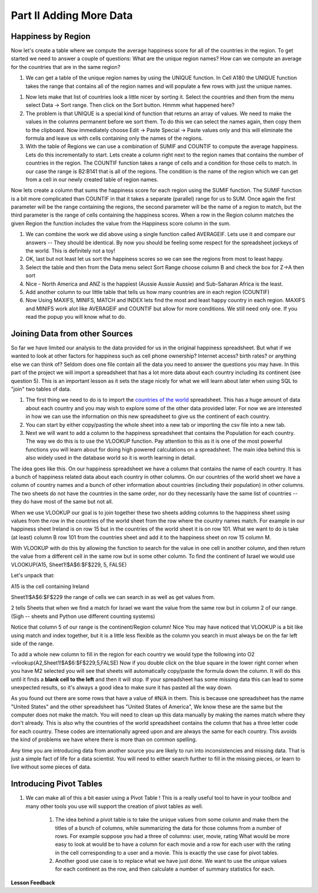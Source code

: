 .. _h501f735b0476f5e696e1e2f7175266:

Part II Adding More Data
========================

Happiness by Region
-------------------

Now let's create a table where we compute the average happiness score for all of the countries in the region.  To get started we need to answer a couple of questions:  What are the unique region names? How can we compute an average for the countries that are in the same region?

#. We can get a table of the unique region names by using the UNIQUE function.  In Cell A180 the UNIQUE function takes the range that contains all of the region names and will populate a few rows with just the unique names.

.. fillintheblank:: fb_region_count

   How many unique regions are there?

   - :11: Is the correct answer
     :x: Use the UNIQUE function on the Region Column

#.  Now lets make that list of countries look a little nicer by sorting it.  Select the countries and then from the menu select Data -> Sort range.  Then click on the Sort button.  Hmmm what happened here?

#. The problem is that UNIQUE is a special kind of function that returns an array of values.  We need to make the values in the columns permanent before we sort them.  To do this we can select the names again, then copy them to the clipboard.  Now immediately choose Edit -> Paste Special -> Paste values only and this will eliminate the formula and leave us with cells containing only the names of the regions.

#. With the table of Regions we can use a combination of SUMIF and COUNTIF to compute the average happiness.  Lets do this incrementally to start.  Lets create a column right next to the region names that contains the number of countries in the region.  The COUNTIF function takes a range of cells and a condition for those cells to match.  In our case the range is B2:B141 that is all of the regions.  The condition is the name of the region which we can get from a cell in our newly created table of region names.

.. fillintheblank:: fb_country_count

   There are |blank| countries in Western Europe and |blank| countries in Sub-Saharan Africa.

   - :20: Is the correct answer
     :13: It appears you have not used $ in your formula as you should
     :x: catchall feedback

   - :33: Is the correct answer
     :x: Check your ranges carefully

Now lets create a column that sums the happiness score for each region using the SUMIF function.  The SUMIF function is a bit more complicated than COUNTIF in that it takes a separate (parallel) range for us to SUM.  Once again the first parameter will be the range containing the regions, the second parameter will be the name of a region to match, but the third parameter is the range of cells containing the happiness scores.  When a row in the Region column matches the given Region the function includes the value from the Happiness score column in the sum.

.. fillintheblank:: fb_happy_sum

   The sum of all happiness in South Asia is |blank| and the sum of all happiness in Western Europe is |blank| (out to three decimal places)

   - :27.380: Is the correct answer
     :26.093: It looks like you may have forgotten to use the $ correctly
     :x: Make sure you use the SUMIF formula

   - :134.968: Is the correct answer
     :x: Make sure you use the SUMIF formula



#. We can combine the work we did above using a single function called AVERAGEIF.  Lets use it and compare our answers -- They should be identical. By now you should be feeling some respect for the spreadsheet jockeys of the world. This is definitely not a toy!

#. OK, last but not least let us sort the happiness scores so we can see the regions from most to least happy.

#. Select the table and then from the Data menu select Sort Range choose column B and check the box for Z->A then sort

#. Nice - North America and ANZ is the happiest (Aussie Aussie Aussie) and Sub-Saharan Africa is the least.

#. Add another column to our little table that tells us how many countries are in each region (COUNTIF)

#. Now Using MAXIFS, MINIFS, MATCH and INDEX lets find the most and least happy country in each region.  MAXIFS and MINIFS work alot like AVERAGEIF and COUNTIF  but allow for more conditions.  We still need only one.  If you read the popup you will know what to do.

Joining Data from other Sources
-------------------------------

So far we have limited our analysis to the data provided for us in the original happiness spreadsheet.  But what if we wanted to look at other factors for happiness such as cell phone ownership?  Internet access? birth rates? or anything else we can think of?  Seldom does one file contain all the data you need to answer the questions you may have.  In this part of the project we will import a spreadsheet that has a lot more data about each country including its continent (see question 5).  This is an important lesson as it sets the stage nicely for what we will learn about later when using SQL to "join" two tables of data.


#. The first thing we need to do is to import the `countries of the world <../static/world_countries.csv>`_ spreadsheet.  This has a huge amount of data about each country and you may wish to explore some of the other data provided later.  For now we are interested in how we can use the information on this new spreadsheet to give us the continent of each country.

#. You can start by either copy/pasting the whole sheet into a new tab or importing the csv file into a new tab.

#. Next we will want to add a column to the happiness spreadsheet that contains the Population for each country.  The way we do this is to use the VLOOKUP function.  Pay attention to this as it is one of the most powerful functions you will learn about for doing high powered calculations on a spreadsheet.  The main idea behind this is also widely used in the database world so it is worth learning in detail.

The idea goes like this.  On our happiness spreadsheet we have a column that contains the name of each country.  It has a bunch of happiness related data about each country in other columns.  On our countries of the world sheet we have a column of country names and a bunch of other information about countries (including their population) in other columns.  The two sheets do not have the countries in the same order, nor do they necessarily have the same list of countries -- they do have most of the same but not all.

When we use VLOOKUP our goal is to join together these two sheets adding columns to the happiness sheet using values from the row in the countries of the world sheet from the row where the country names match.  For example in our happiness sheet Ireland is on row 15 but in the countries of the world sheet it is on row 101.  What we want to do is take (at least) column B row 101 from the countries sheet and add it to the happiness sheet on row 15 column M.

With VLOOKUP with do this by allowing the function to search for the value in one cell in another column, and then return the value from a different cell in the same row but in some other column.  To find the continent of Israel we would use VLOOKUP(A15, Sheet1!$A$6:$F$229, 5, FALSE)

Let's unpack that:

A15 is the cell containing Ireland

Sheet1!$A$6:$F$229 the range of cells we can search in as well as get values from.

2 tells Sheets that when we find a match for Israel we want the value from the same row but in column 2 of our range.  (Sigh -- sheets and Python use different counting systems)

Notice that column 5 of our range is the continent/Region column! Nice  You may have noticed that VLOOKUP is a bit like using match and index together, but it is a little less flexible as the column you search in must always be on the far left side of the range.

To add a whole new column to fill in the region for each country we would type the following into O2  =vlookup(A2,Sheet1!$A$6:$F$229,5,FALSE)  Now if you double click on the blue square in the lower right corner when you have M2 selected you will see that sheets will automatically copy/paste the formula down the column.  It will do this until it finds a |STYLE1|  and then it will stop.  If your spreadsheet has some missing data this can lead to some unexpected results, so it's always a good idea to make sure it has pasted all the way down.

.. fillintheblank:: uniqueid

   What does your spreadsheet show for the population of the United States? |blank| what does the countries of the world sheet show for the united states? |blank|

   - :#N/A: Is the correct answer
     :298444215: Really?  check again on the happiness_2017 spreadsheet
     :x: The happiness_2017 spreadsheet will not have a value for the United States

   - :298444215: Is the correct answer
     :#N/A: Make sure you are looking at the right spreadsheet
     :x: Check a little more carefully

As you found out there are some rows that have a value of #N/A in them.  This is because one spreadsheet has the name "United States" and the other spreadsheet has "United States of America",  We know these are the same but the computer does not make the match.  You will need to clean up this data manually by making the names match where they don't already.  This is also why the countries of the world spreadsheet contains the column that has a three letter code for each country.  These codes are internationally agreed upon and are always the same for each country.  This avoids the kind of problems we have where there is more than on common spelling.

Any time you are introducing data from another source you are likely to run into inconsistencies and missing data.  That is just a simple fact of life for a data scientist.  You will need to either search further to fill in the missing pieces, or learn to live without some pieces of data.

.. mchoice:: mc_missing_data

   Which of the following countries are NOT in the world countries spreadsheet?

   - Kosovo

     + correct

   - Palestine

     + correct

   - Palau

     - No, Palau is there

   - Ivory Coast

     - Technically this one is there but you need to translate it to Côte d'Ivoire



Introducing Pivot Tables
------------------------

#. We can make all of this a bit easier using a Pivot Table !  This is a really useful tool to have in your toolbox and many other tools you use will support the creation of pivot tables as well.

    #. The idea behind a pivot table is to take the unique values from some column and make them the titles of a bunch of columns, while summarizing the data for those columns from a number of rows.  For example suppose you had a three of columns: user, movie, rating   What would be more easy to look at would be to have a column for each movie and a row for each user with the rating in the cell corresponding to a user and a movie.  This is exactly the use case for pivot tables.

    #. Another good use case is to replace what we have just done.  We want to use the unique values for each continent as the row, and then calculate a number of summary statistics for each.


**Lesson Feedback**

.. poll:: LearningZone_2_2
    :option_1: Comfort Zone
    :option_2: Learning Zone
    :option_3: Panic Zone

    During this lesson I was primarily in my...

.. poll:: Time_2_2
    :option_1: Very little time
    :option_2: A reasonable amount of time
    :option_3: More time than is reasonable

    Completing this lesson took...

.. poll:: TaskValue_2_2
    :option_1: Don't seem worth learning
    :option_2: May be worth learning
    :option_3: Are definitely worth learning

    Based on my own interests and needs, the things taught in this lesson...

.. poll:: Expectancy_2_2
    :option_1: Definitely within reach
    :option_2: Within reach if I try my hardest
    :option_3: Out of reach no matter how hard I try

    For me to master the things taught in this lesson feels...


.. bottom of content

.. |STYLE1| replace:: **blank cell to the left**


